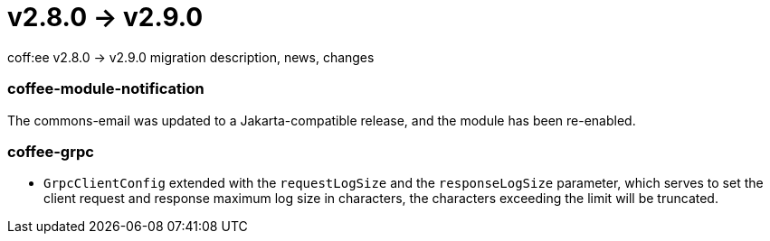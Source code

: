 = v2.8.0 → v2.9.0

coff:ee v2.8.0 -> v2.9.0 migration description, news, changes

=== coffee-module-notification
The commons-email was updated to a Jakarta-compatible release, and the module has been re-enabled.

=== coffee-grpc

** `GrpcClientConfig` extended with the `requestLogSize` and the `responseLogSize` parameter,
which serves to set the client request and response maximum log size in characters,
the characters exceeding the limit will be truncated.